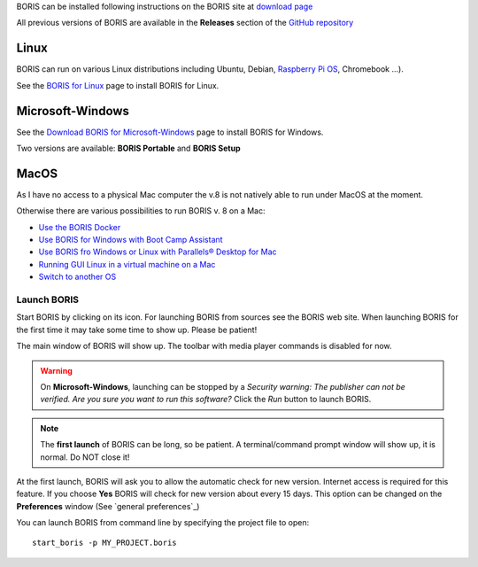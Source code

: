 .. install and launch




BORIS can be installed following instructions on the BORIS site at `download page <http://www.boris.unito.it/?page=download>`_

All previous versions of BORIS are available in the **Releases** section of the
`GitHub repository <https://github.com/olivierfriard/BORIS/releases>`_


Linux
--------------------------------------------------------------------------------------------------------------------------------------------

BORIS can run on various Linux distributions including Ubuntu, Debian, `Raspberry Pi OS <https://www.raspberrypi.org/software/>`_, Chromebook ...).

See the `BORIS for Linux <http://www.boris.unito.it/pages/download_linux>`_ page to install BORIS for Linux.



Microsoft-Windows
--------------------------------------------------------------------------------------------------------------------------------------------


See the `Download BORIS for Microsoft-Windows <http://www.boris.unito.it/pages/download_win>`_ page to install BORIS for Windows.

Two versions are available: **BORIS Portable** and **BORIS Setup**



MacOS
--------------------------------------------------------------------------------------------------------------------------------------------


..
    VirtualBox virtual appliance
    ----------------------------

    If you want to try BORIS without installing it you can download the `VirtualBox virtual appliance <http://www.boris.unito.it/?page=download>`_
    from the BORIS site.
    In this case you must first install the `VirtualBox <https://www.virtualbox.org/>`_ virtualizer from Oracle (released under GPL 2).


As I have no access to a physical Mac computer the v.8 is not natively able to run under MacOS at the moment. 

Otherwise there are various possibilities to run BORIS v. 8 on a Mac:

* `Use the BORIS Docker <https://hub.docker.com/repository/docker/olivierfriard/boris/general>`_

* `Use BORIS for Windows with Boot Camp Assistant <https://support.apple.com/guide/bootcamp-assistant/welcome/mac>`_ 

* `Use BORIS fro Windows or Linux with Parallels® Desktop for Mac <https://www.parallels.com/products/desktop>`_

* `Running GUI Linux in a virtual machine on a Mac <https://developer.apple.com/documentation/virtualization/running_gui_linux_in_a_virtual_machine_on_a_mac>`_

* `Switch to another OS <https://itsfoss.com/why-use-linux/>`_






Launch BORIS
============================================================================================================================================


Start BORIS by clicking on its icon. For launching BORIS from sources see the BORIS web site.
When launching BORIS for the first time it may take some time to show up. Please be patient!

The main window of BORIS will show up. The toolbar with media player commands is disabled for now.

.. image:: images/main_window_empty.png
   :alt: The BORIS main window
   :width: 15cm


.. .. warning:: On **Mac OS** 10.9 and above, launching can be stopped according to the `Security & Privacy` settings of your computer.
        They can be changed opening `System Preferences...` > `Security & Privacy` > `General` and selecting the option `Anywhere` in the
        frame `Allow apps downloaded from`. Alternatively you can repeat the operation right-clicking on the BORIS icon and then clicking
        `Open` in the following two dialog boxes.


.. warning:: On **Microsoft-Windows**, launching can be stopped by a `Security warning: The publisher can not be verified. Are you sure you
    want to run this software?` Click the `Run` button to launch BORIS.


.. note:: The **first launch** of BORIS can be long, so be patient. A terminal/command prompt window will show up, it is normal.
    Do NOT close it!




At the first launch, BORIS will ask you to allow the automatic check for new version. Internet access is required for this feature.
If you choose **Yes** BORIS will check for new version about every 15 days.
This option can be changed on the **Preferences** window (See `general preferences`_)


You can launch BORIS from command line by specifying the project file to open::

    start_boris -p MY_PROJECT.boris



